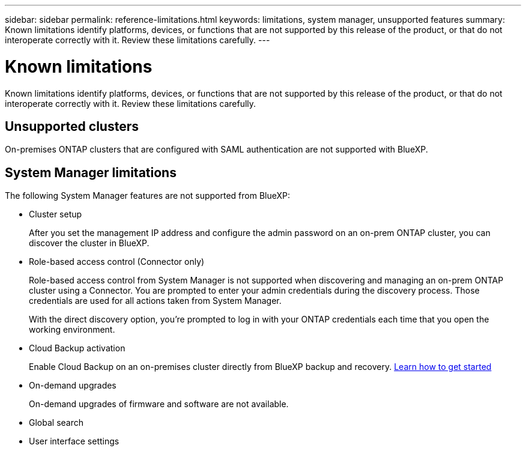---
sidebar: sidebar
permalink: reference-limitations.html
keywords: limitations, system manager, unsupported features
summary: Known limitations identify platforms, devices, or functions that are not supported by this release of the product, or that do not interoperate correctly with it. Review these limitations carefully.
---

= Known limitations
:hardbreaks:
:nofooter:
:icons: font
:linkattrs:
:imagesdir: ./media/

[.lead]
Known limitations identify platforms, devices, or functions that are not supported by this release of the product, or that do not interoperate correctly with it. Review these limitations carefully.

== Unsupported clusters

On-premises ONTAP clusters that are configured with SAML authentication are not supported with BlueXP.

== System Manager limitations

The following System Manager features are not supported from BlueXP:

* Cluster setup
+
After you set the management IP address and configure the admin password on an on-prem ONTAP cluster, you can discover the cluster in BlueXP.

* Role-based access control (Connector only)
+
Role-based access control from System Manager is not supported when discovering and managing an on-prem ONTAP cluster using a Connector. You are prompted to enter your admin credentials during the discovery process. Those credentials are used for all actions taken from System Manager.
+
With the direct discovery option, you're prompted to log in with your ONTAP credentials each time that you open the working environment.

* Cloud Backup activation
+
Enable Cloud Backup on an on-premises cluster directly from BlueXP backup and recovery. https://docs.netapp.com/us-en/cloud-manager-backup-restore/concept-ontap-backup-to-cloud.html[Learn how to get started^]

* On-demand upgrades
+
On-demand upgrades of firmware and software are not available.

* Global search

* User interface settings